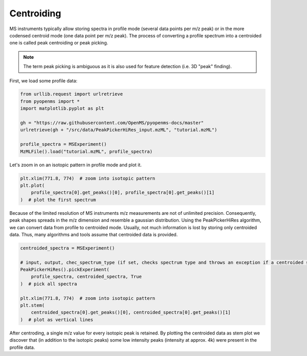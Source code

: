 Centroiding 
===========

MS instruments typically allow storing spectra in profile mode (several data points per m/z peak)
or in the more codensed centroid mode (one data point per m/z peak). The process of converting
a profile spectrum into a centroided one is called peak centroiding or peak picking.

.. NOTE::

 The term peak picking is ambiguous as it is also used for feature detection (i.e. 3D "peak" finding).

First, we load some profile data:

.. code-block:: python

    from urllib.request import urlretrieve
    from pyopenms import *
    import matplotlib.pyplot as plt

    gh = "https://raw.githubusercontent.com/OpenMS/pyopenms-docs/master"
    urlretrieve(gh + "/src/data/PeakPickerHiRes_input.mzML", "tutorial.mzML")

    profile_spectra = MSExperiment()
    MzMLFile().load("tutorial.mzML", profile_spectra)

Let's zoom in on an isotopic pattern in profile mode and plot it.

.. code-block:: python

    plt.xlim(771.8, 774)  # zoom into isotopic pattern
    plt.plot(
        profile_spectra[0].get_peaks()[0], profile_spectra[0].get_peaks()[1]
    )  # plot the first spectrum

.. image:: img/profile_data.png

Because of the limited resolution of MS instruments m/z measurements are not of unlimited precision. 
Consequently, peak shapes spreads in the m/z dimension and resemble a gaussian distribution.
Using the PeakPickerHiRes algorithm, we can convert data from profile to centroided mode. Usually, not much information is lost
by storing only centroided data. Thus, many algorithms and tools assume that centroided data is provided.

.. code-block:: python

    centroided_spectra = MSExperiment()

    # input, output, chec_spectrum_type (if set, checks spectrum type and throws an exception if a centroided spectrum is passed)
    PeakPickerHiRes().pickExperiment(
        profile_spectra, centroided_spectra, True
    )  # pick all spectra

    plt.xlim(771.8, 774)  # zoom into isotopic pattern
    plt.stem(
        centroided_spectra[0].get_peaks()[0], centroided_spectra[0].get_peaks()[1]
    )  # plot as vertical lines
.. image:: img/centroided_data.png

After centroding, a single m/z value for every isotopic peak is retained. By plotting the centroided data as stem plot
we discover that (in addition to the isotopic peaks) some low intensity peaks (intensity at approx. 4k) were present in the profile data.

